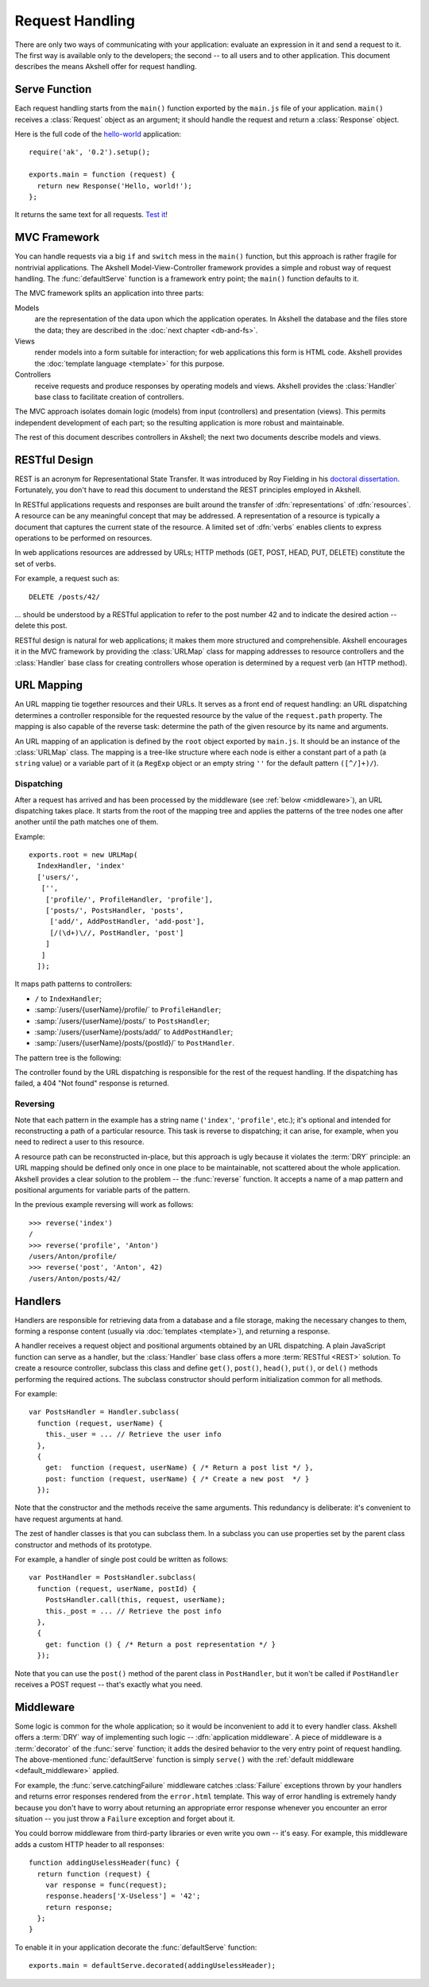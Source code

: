 
================
Request Handling
================

There are only two ways of communicating with your application:
evaluate an expression in it and send a request to it. The first way
is available only to the developers; the second -- to all users and to
other application. This document describes the means Akshell offer for
request handling.


Serve Function
==============

Each request handling starts from the ``main()`` function exported by
the ``main.js`` file of your application. ``main()`` receives a
:class:`Request` object as an argument; it should handle the request
and return a :class:`Response` object.

Here is the full code of the hello-world_ application::

   require('ak', '0.2').setup();

   exports.main = function (request) {
     return new Response('Hello, world!');
   };

It returns the same text for all requests. `Test it`_!

.. _hello-world: http://www.akshell.com/apps/hello-world/
.. _Test it: http://hello-world.akshell.com/


MVC Framework
=============

You can handle requests via a big ``if`` and ``switch`` mess in the
``main()`` function, but this approach is rather fragile for
nontrivial applications. The Akshell Model-View-Controller framework
provides a simple and robust way of request handling. The
:func:`defaultServe` function is a framework entry point; the
``main()`` function defaults to it.

The MVC framework splits an application into three parts:

Models
   are the representation of the data upon which the application
   operates. In Akshell the database and the files store the data;
   they are described in the :doc:`next chapter <db-and-fs>`.

Views
   render models into a form suitable for interaction; for web
   applications this form is HTML code. Akshell provides the
   :doc:`template language <template>` for this purpose.

Controllers
   receive requests and produce responses by operating models and
   views. Akshell provides the :class:`Handler` base class to
   facilitate creation of controllers.

The MVC approach isolates domain logic (models) from input
(controllers) and presentation (views). This permits independent
development of each part; so the resulting application is more robust
and maintainable.

The rest of this document describes controllers in Akshell; the next
two documents describe models and views.


RESTful Design
==============

REST is an acronym for Representational State Transfer. It was
introduced by Roy Fielding in his `doctoral
dissertation`__. Fortunately, you don't have to read this document to
understand the REST principles employed in Akshell.

__ http://www.ics.uci.edu/~fielding/pubs/dissertation/top.htm

In RESTful applications requests and responses are built around the
transfer of :dfn:`representations` of :dfn:`resources`. A resource can
be any meaningful concept that may be addressed. A representation of a
resource is typically a document that captures the current state of
the resource. A limited set of :dfn:`verbs` enables clients to express
operations to be performed on resources.

In web applications resources are addressed by URLs; HTTP methods
(GET, POST, HEAD, PUT, DELETE) constitute the set of verbs.

For example, a request such as::

   DELETE /posts/42/

... should be understood by a RESTful application to refer to the post
number 42 and to indicate the desired action -- delete this post.

RESTful design is natural for web applications; it makes them more
structured and comprehensible. Akshell encourages it in the MVC
framework by providing the :class:`URLMap` class for mapping addresses
to resource controllers and the :class:`Handler` base class for
creating controllers whose operation is determined by a request verb
(an HTTP method).


.. _url_mapping:

URL Mapping
===========

An URL mapping tie together resources and their URLs. It serves as a
front end of request handling: an URL dispatching determines a
controller responsible for the requested resource by the value of the
``request.path`` property. The mapping is also capable of the reverse
task: determine the path of the given resource by its name and
arguments.

An URL mapping of an application is defined by the ``root`` object
exported by ``main.js``. It should be an instance of the
:class:`URLMap` class. The mapping is a tree-like structure where each
node is either a constant part of a path (a ``string`` value) or a
variable part of it (a ``RegExp`` object or an empty string ``''`` for
the default pattern ``([^/]+)/``).


Dispatching
-----------

After a request has arrived and has been processed by the middleware
(see :ref:`below <middleware>`), an URL dispatching takes place. It
starts from the root of the mapping tree and applies the patterns of
the tree nodes one after another until the path matches one of them.

Example::

   exports.root = new URLMap(
     IndexHandler, 'index'
     ['users/',
      ['',
       ['profile/', ProfileHandler, 'profile'],
       ['posts/', PostsHandler, 'posts',
        ['add/', AddPostHandler, 'add-post'],
        [/(\d+)\//, PostHandler, 'post']
       ]
      ]
     ]);

It maps path patterns to controllers:

* ``/`` to ``IndexHandler``;
* :samp:`/users/{userName}/profile/` to ``ProfileHandler``;
* :samp:`/users/{userName}/posts/` to ``PostsHandler``;
* :samp:`/users/{userName}/posts/add/` to ``AddPostHandler``;
* :samp:`/users/{userName}/posts/{postId}/` to ``PostHandler``.

The pattern tree is the following:

.. graphviz::

   digraph {
      rankdir = LR;
      node [
         shape = box,
         fontname = monospace,
         fontsize = 10,
         height = .25,
         width = .9,
         fixedsize = true
      ];

      "/" -> "users/" -> "([^/]*)/" -> "profile/";
      "([^/]*)/" -> "posts/" -> "add/";
      "posts/" -> "(\\d+)/";
   }

The controller found by the URL dispatching is responsible for the
rest of the request handling. If the dispatching has failed, a 404
"Not found" response is returned.


Reversing
---------

Note that each pattern in the example has a string name (``'index'``,
``'profile'``, etc.); it's optional and intended for reconstructing a
path of a particular resource. This task is reverse to dispatching; it
can arise, for example, when you need to redirect a user to this
resource.

A resource path can be reconstructed in-place, but this approach is
ugly because it violates the :term:`DRY` principle: an URL mapping
should be defined only once in one place to be maintainable, not
scattered about the whole application. Akshell provides a clear
solution to the problem -- the :func:`reverse` function. It accepts a
name of a map pattern and positional arguments for variable parts of
the pattern.

In the previous example reversing will work as follows::

   >>> reverse('index')
   /
   >>> reverse('profile', 'Anton')
   /users/Anton/profile/
   >>> reverse('post', 'Anton', 42)
   /users/Anton/posts/42/


Handlers
========

Handlers are responsible for retrieving data from a database and a
file storage, making the necessary changes to them, forming a response
content (usually via :doc:`templates <template>`), and returning a
response.

A handler receives a request object and positional arguments obtained
by an URL dispatching. A plain JavaScript function can serve as a
handler, but the :class:`Handler` base class offers a more
:term:`RESTful <REST>` solution. To create a resource controller,
subclass this class and define ``get()``, ``post()``, ``head()``,
``put()``, or ``del()`` methods performing the required actions. The
subclass constructor should perform initialization common for all
methods.

For example::

   var PostsHandler = Handler.subclass(
     function (request, userName) {
       this._user = ... // Retrieve the user info
     },
     {
       get:  function (request, userName) { /* Return a post list */ },
       post: function (request, userName) { /* Create a new post  */ }
     });

Note that the constructor and the methods receive the same
arguments. This redundancy is deliberate: it's convenient to have
request arguments at hand.

The zest of handler classes is that you can subclass them. In a
subclass you can use properties set by the parent class constructor
and methods of its prototype.

For example, a handler of single post could be written as follows::

   var PostHandler = PostsHandler.subclass(
     function (request, userName, postId) {
       PostsHandler.call(this, request, userName);
       this._post = ... // Retrieve the post info
     },
     {
       get: function () { /* Return a post representation */ }
     });

Note that you can use the ``post()`` method of the parent class in
``PostHandler``, but it won't be called if ``PostHandler`` receives a
POST request -- that's exactly what you need.


.. _middleware:

Middleware
==========

Some logic is common for the whole application; so it would be
inconvenient to add it to every handler class. Akshell offers a
:term:`DRY` way of implementing such logic -- :dfn:`application
middleware`. A piece of middleware is a :term:`decorator` of the
:func:`serve` function; it adds the desired behavior to the very entry
point of request handling. The above-mentioned :func:`defaultServe`
function is simply ``serve()`` with the :ref:`default middleware
<default_middleware>` applied.

For example, the :func:`serve.catchingFailure` middleware catches
:class:`Failure` exceptions thrown by your handlers and returns error
responses rendered from the ``error.html`` template. This way of error
handling is extremely handy because you don't have to worry about
returning an appropriate error response whenever you encounter an
error situation -- you just throw a ``Failure`` exception and forget
about it.

You could borrow middleware from third-party libraries or even write
you own -- it's easy. For example, this middleware adds a custom HTTP
header to all responses::

   function addingUselessHeader(func) {
     return function (request) {
       var response = func(request);
       response.headers['X-Useless'] = '42';
       return response;
     };
   }

To enable it in your application decorate the :func:`defaultServe`
function::

   exports.main = defaultServe.decorated(addingUselessHeader);
